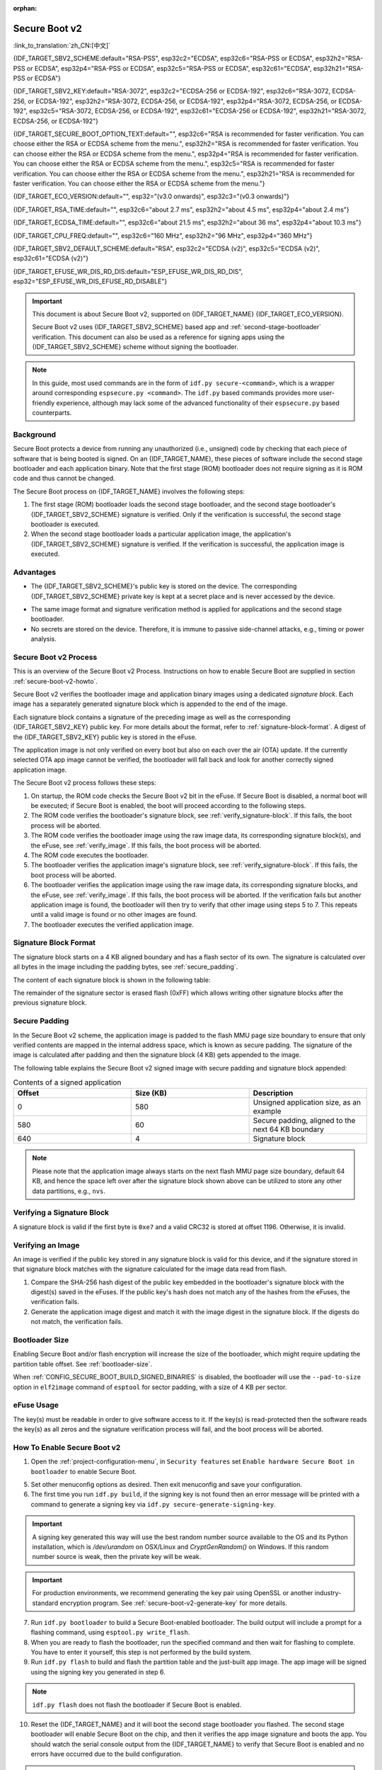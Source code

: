 :orphan:

Secure Boot v2
==============

:link_to_translation:`zh_CN:[中文]`

{IDF_TARGET_SBV2_SCHEME:default="RSA-PSS", esp32c2="ECDSA", esp32c6="RSA-PSS or ECDSA", esp32h2="RSA-PSS or ECDSA", esp32p4="RSA-PSS or ECDSA", esp32c5="RSA-PSS or ECDSA", esp32c61="ECDSA", esp32h21="RSA-PSS or ECDSA"}

{IDF_TARGET_SBV2_KEY:default="RSA-3072", esp32c2="ECDSA-256 or ECDSA-192", esp32c6="RSA-3072, ECDSA-256, or ECDSA-192", esp32h2="RSA-3072, ECDSA-256, or ECDSA-192", esp32p4="RSA-3072, ECDSA-256, or ECDSA-192", esp32c5="RSA-3072, ECDSA-256, or ECDSA-192", esp32c61="ECDSA-256 or ECDSA-192", esp32h21="RSA-3072, ECDSA-256, or ECDSA-192"}

{IDF_TARGET_SECURE_BOOT_OPTION_TEXT:default="", esp32c6="RSA is recommended for faster verification. You can choose either the RSA or ECDSA scheme from the menu.", esp32h2="RSA is recommended for faster verification. You can choose either the RSA or ECDSA scheme from the menu.", esp32p4="RSA is recommended for faster verification. You can choose either the RSA or ECDSA scheme from the menu.", esp32c5="RSA is recommended for faster verification. You can choose either the RSA or ECDSA scheme from the menu.", esp32h21="RSA is recommended for faster verification. You can choose either the RSA or ECDSA scheme from the menu."}

{IDF_TARGET_ECO_VERSION:default="", esp32="(v3.0 onwards)", esp32c3="(v0.3 onwards)"}

{IDF_TARGET_RSA_TIME:default="", esp32c6="about 2.7 ms", esp32h2="about 4.5 ms", esp32p4="about 2.4 ms"}

{IDF_TARGET_ECDSA_TIME:default="", esp32c6="about 21.5 ms", esp32h2="about 36 ms", esp32p4="about 10.3 ms"}

{IDF_TARGET_CPU_FREQ:default="", esp32c6="160 MHz", esp32h2="96 MHz", esp32p4="360 MHz"}

{IDF_TARGET_SBV2_DEFAULT_SCHEME:default="RSA", esp32c2="ECDSA (v2)", esp32c5="ECDSA (v2)", esp32c61="ECDSA (v2)"}

{IDF_TARGET_EFUSE_WR_DIS_RD_DIS:default="ESP_EFUSE_WR_DIS_RD_DIS", esp32="ESP_EFUSE_WR_DIS_EFUSE_RD_DISABLE"}

.. important::

    This document is about Secure Boot v2, supported on {IDF_TARGET_NAME} {IDF_TARGET_ECO_VERSION}.

    .. only:: esp32

        For ESP32 before chip revision v3.0, refer to :doc:`secure-boot-v1`. It is recommended to use Secure Boot v2 if you have a chip revision that supports it. Secure Boot v2 is safer and more flexible than Secure Boot V1.

    Secure Boot v2 uses {IDF_TARGET_SBV2_SCHEME} based app and :ref:`second-stage-bootloader` verification. This document can also be used as a reference for signing apps using the {IDF_TARGET_SBV2_SCHEME} scheme without signing the bootloader.

.. only:: esp32

    ``Secure Boot v2`` and ``RSA App Signing Scheme`` options are available for ESP32 from chip revision v3.0 onwards. To use these options in menuconfig, set :ref:`CONFIG_ESP32_REV_MIN` greater than or equal to `v3.0`.

.. only:: esp32c3

    ``Secure Boot v2`` is available for ESP32-C3 from chip revision v0.3 (ECO3) onwards. To use these options in menuconfig, set :ref:`CONFIG_ESP32C3_REV_MIN` greater than or equal to `v0.3 (ECO3)`.


.. note::

    In this guide, most used commands are in the form of ``idf.py secure-<command>``, which is a wrapper around corresponding ``espsecure.py <command>``. The ``idf.py`` based commands provides more user-friendly experience, although may lack some of the advanced functionality of their ``espsecure.py`` based counterparts.

Background
----------

Secure Boot protects a device from running any unauthorized (i.e., unsigned) code by checking that each piece of software that is being booted is signed. On an {IDF_TARGET_NAME}, these pieces of software include the second stage bootloader and each application binary. Note that the first stage (ROM) bootloader does not require signing as it is ROM code and thus cannot be changed.

.. only:: esp32 or (SOC_SECURE_BOOT_V2_RSA and not SOC_SECURE_BOOT_V2_ECC)

    An RSA-based Secure Boot verification scheme, i.e., Secure Boot v2, is implemented on {IDF_TARGET_NAME} {IDF_TARGET_ECO_VERSION}.

.. only:: SOC_SECURE_BOOT_V2_ECC and not SOC_SECURE_BOOT_V2_RSA

    An ECC-based Secure Boot verification scheme i.e., Secure Boot v2, has been introduced on {IDF_TARGET_NAME}.

.. only:: SOC_SECURE_BOOT_V2_RSA and SOC_SECURE_BOOT_V2_ECC

    {IDF_TARGET_NAME} has provision to choose a {IDF_TARGET_SBV2_SCHEME} based Secure Boot verification scheme.

The Secure Boot process on {IDF_TARGET_NAME} involves the following steps:

1. The first stage (ROM) bootloader loads the second stage bootloader, and the second stage bootloader's {IDF_TARGET_SBV2_SCHEME} signature is verified. Only if the verification is successful, the second stage bootloader is executed.

2. When the second stage bootloader loads a particular application image, the application's {IDF_TARGET_SBV2_SCHEME} signature is verified. If the verification is successful, the application image is executed.

.. only:: SOC_ECDSA_P192_CURVE_DEFAULT_DISABLED

    The ECDSA-P192 curve is disabled by default on {IDF_TARGET_NAME}. If the provided secure boot signing key uses the ECDSA-P192 curve, the system attempts to enable support for ECDSA-P192 curve mode to proceed with secure boot. However, if the curve mode has already been locked, enabling ECDSA-P192 is not possible. In such cases, secure boot cannot be configured using an ECDSA-P192 key. The user must instead provide a signing key based on the ECDSA-P256 curve or RSA based signing key.

Advantages
----------

- The {IDF_TARGET_SBV2_SCHEME}'s public key is stored on the device. The corresponding {IDF_TARGET_SBV2_SCHEME} private key is kept at a secret place and is never accessed by the device.

.. only:: esp32 or esp32c2

    - Only one public key can be generated and stored in the chip during manufacturing.

.. only:: SOC_EFUSE_REVOKE_BOOT_KEY_DIGESTS

    - Up to three public keys can be generated and stored in the chip during manufacturing.

    - {IDF_TARGET_NAME} provides the facility to permanently revoke individual public keys. This can be configured conservatively or aggressively.

        - Conservatively: The old key is revoked after the bootloader and application have successfully migrated to a new key.
        - Aggressively: The key is revoked as soon as verification with this key fails.

- The same image format and signature verification method is applied for applications and the second stage bootloader.

- No secrets are stored on the device. Therefore, it is immune to passive side-channel attacks, e.g., timing or power analysis.


Secure Boot v2 Process
----------------------

This is an overview of the Secure Boot v2 Process. Instructions on how to enable Secure Boot are supplied in section :ref:`secure-boot-v2-howto`.

Secure Boot v2 verifies the bootloader image and application binary images using a dedicated *signature block*. Each image has a separately generated signature block which is appended to the end of the image.

.. only:: esp32

  Only one signature block can be appended to the bootloader or application image in ESP32 chip revision v3.0.

.. only:: esp32c2

  Only one signature block can be appended to the bootloader or application image in {IDF_TARGET_NAME}

.. only:: SOC_EFUSE_REVOKE_BOOT_KEY_DIGESTS

  Up to three signature blocks can be appended to the bootloader or application image in {IDF_TARGET_NAME}.

Each signature block contains a signature of the preceding image as well as the corresponding {IDF_TARGET_SBV2_KEY} public key. For more details about the format, refer to :ref:`signature-block-format`. A digest of the {IDF_TARGET_SBV2_KEY} public key is stored in the eFuse.

The application image is not only verified on every boot but also on each over the air (OTA) update. If the currently selected OTA app image cannot be verified, the bootloader will fall back and look for another correctly signed application image.

The Secure Boot v2 process follows these steps:

1. On startup, the ROM code checks the Secure Boot v2 bit in the eFuse. If Secure Boot is disabled, a normal boot will be executed; if Secure Boot is enabled, the boot will proceed according to the following steps.

2. The ROM code verifies the bootloader's signature block, see :ref:`verify_signature-block`. If this fails, the boot process will be aborted.

3. The ROM code verifies the bootloader image using the raw image data, its corresponding signature block(s), and the eFuse, see :ref:`verify_image`. If this fails, the boot process will be aborted.

4. The ROM code executes the bootloader.

5. The bootloader verifies the application image's signature block, see :ref:`verify_signature-block`. If this fails, the boot process will be aborted.

6. The bootloader verifies the application image using the raw image data, its corresponding signature blocks, and the eFuse, see :ref:`verify_image`. If this fails, the boot process will be aborted. If the verification fails but another application image is found, the bootloader will then try to verify that other image using steps 5 to 7. This repeats until a valid image is found or no other images are found.

7. The bootloader executes the verified application image.


.. _signature-block-format:

Signature Block Format
----------------------

The signature block starts on a 4 KB aligned boundary and has a flash sector of its own. The signature is calculated over all bytes in the image including the padding bytes, see :ref:`secure_padding`.

.. only:: SOC_SECURE_BOOT_V2_RSA and SOC_SECURE_BOOT_V2_ECC

    .. note::

        {IDF_TARGET_NAME} has a provision to choose between the RSA scheme and the ECDSA scheme. Only one scheme can be used per device.

        ECDSA provides similar security strength, compared to RSA, with shorter key lengths. Current estimates are that ECDSA with curve P-256 has an approximate equivalent strength to RSA with 3072-bit keys. However, ECDSA signature verification takes considerably more amount of time as compared to RSA signature verification.

        RSA is recommended for use cases where fast boot-up time is required whereas ECDSA is recommended for use cases where shorter key length is required.

        .. only:: not esp32p4 or not esp32c5

            .. list-table:: Comparison between signature verification time
                :widths: 10 10 20
                :header-rows: 1

                * - **Verification scheme**
                  - **Time**
                  - **CPU Frequency**
                * - RSA-3072
                  - {IDF_TARGET_RSA_TIME}
                  - {IDF_TARGET_CPU_FREQ}
                * - ECDSA-P256
                  - {IDF_TARGET_ECDSA_TIME}
                  - {IDF_TARGET_CPU_FREQ}

            The above table compares the time taken to verify a signature in a particular scheme. It does not indicate the boot-up time.

The content of each signature block is shown in the following table:

.. only:: esp32 or SOC_SECURE_BOOT_V2_RSA

    .. list-table:: Content of a RSA Signature Block
        :widths: 10 10 40
        :header-rows: 1

        * - **Offset**
          - **Size (bytes)**
          - **Description**
        * - 0
          - 1
          - Magic byte.
        * - 1
          - 1
          - Version number byte, currently 0x02, and 0x01 is for Secure Boot V1.
        * - 2
          - 2
          - Padding bytes. Reserved, should be zero.
        * - 4
          - 32
          - SHA-256 hash of only the image content, not including the signature block.
        * - 36
          - 384
          - RSA Public Modulus used for signature verification, value 'n' in RFC8017.
        * - 420
          - 4
          - RSA Public Exponent used for signature verification, value 'e' in RFC8017.
        * - 424
          - 384
          - Pre-calculated R, derived from 'n'.
        * - 808
          - 4
          - Pre-calculated M', derived from 'n'.
        * - 812
          - 384
          - RSA-PSS Signature result (section 8.1.1 of RFC8017) of image content, computed using the following PSS parameters: SHA256 hash, MGF1 function, salt length 32 bytes, default trailer field 0xBC.
        * - 1196
          - 4
          - CRC32 of the preceding 1196 bytes.
        * - 1200
          - 16
          - Zero padding to length 1216 bytes.


    .. note::

        R and M' are used for hardware-assisted Montgomery Multiplication.

.. only:: SOC_SECURE_BOOT_V2_ECC

    .. list-table:: Content of an ECDSA Signature Block
        :widths: 10 10 40
        :header-rows: 1

        * - **Offset**
          - **Size (bytes)**
          - **Description**
        * - 0
          - 1
          - Magic byte.
        * - 1
          - 1
          - Version number byte, currently 0x03.
        * - 2
          - 2
          - Padding bytes. Reserved, should be zero.
        * - 4
          - 32
          - SHA-256 hash of only the image content, not including the signature block.
        * - 36
          - 1
          - Curve ID. 1 for NIST192p curve. 2 for NIST256p curve.
        * - 37
          - 64
          - ECDSA Public key: 32-byte X coordinate followed by 32-byte Y coordinate.
        * - 101
          - 64
          - ECDSA Signature result (section 5.3.2 of RFC6090) of the image content: 32-byte R component followed by-32 byte S component.
        * - 165
          - 1031
          - Reserved.
        * - 1196
          - 4
          - CRC32 of the preceding 1196 bytes.
        * - 1200
          - 16
          - Zero padding to length 1216 bytes.

The remainder of the signature sector is erased flash (0xFF) which allows writing other signature blocks after the previous signature block.


.. _secure_padding:

Secure Padding
--------------

In the Secure Boot v2 scheme, the application image is padded to the flash MMU page size boundary to ensure that only verified contents are mapped in the internal address space, which is known as secure padding. The signature of the image is calculated after padding and then the signature block (4 KB) gets appended to the image.

.. list::

    - Default flash MMU page size is 64 KB
    :SOC_MMU_PAGE_SIZE_CONFIGURABLE: - {IDF_TARGET_NAME} supports configurable flash MMU page size, and ``CONFIG_MMU_PAGE_SIZE`` gets set based on the :ref:`CONFIG_ESPTOOLPY_FLASHSIZE`
    - Secure padding is applied through the option ``--secure-pad-v2`` in the ``elf2image`` conversion using ``esptool.py``

The following table explains the Secure Boot v2 signed image with secure padding and signature block appended:

.. list-table:: Contents of a signed application
        :widths: 20 20 20
        :header-rows: 1

        * - **Offset**
          - **Size (KB)**
          - **Description**
        * - 0
          - 580
          - Unsigned application size, as an example
        * - 580
          - 60
          - Secure padding, aligned to the next 64 KB boundary
        * - 640
          - 4
          - Signature block

.. note::

    Please note that the application image always starts on the next flash MMU page size boundary, default 64 KB, and hence the space left over after the signature block shown above can be utilized to store any other data partitions, e.g., ``nvs``.


.. _verify_signature-block:

Verifying a Signature Block
---------------------------

A signature block is valid if the first byte is ``0xe7`` and a valid CRC32 is stored at offset 1196. Otherwise, it is invalid.


.. _verify_image:

Verifying an Image
------------------

An image is verified if the public key stored in any signature block is valid for this device, and if the signature stored in that signature block matches with the signature calculated for the image data read from flash.

1. Compare the SHA-256 hash digest of the public key embedded in the bootloader's signature block with the digest(s) saved in the eFuses. If the public key's hash does not match any of the hashes from the eFuses, the verification fails.

2. Generate the application image digest and match it with the image digest in the signature block. If the digests do not match, the verification fails.

.. only:: esp32 or (SOC_SECURE_BOOT_V2_RSA and not SOC_SECURE_BOOT_V2_ECC)

    3. Use the public key to verify the signature of the bootloader image, using RSA-PSS (section 8.1.2 of RFC8017) with the image digest calculated in step (2) for comparison.

.. only:: SOC_SECURE_BOOT_V2_ECC and not SOC_SECURE_BOOT_V2_RSA

    3. Use the public key to verify the signature of the bootloader image, using ECDSA signature verification (section 5.3.3 of RFC6090) with the image digest calculated in step (2) for comparison.

.. only:: SOC_SECURE_BOOT_V2_ECC and SOC_SECURE_BOOT_V2_RSA

    3. Use the public key to verify the signature of the bootloader image, using either RSA-PSS (section 8.1.2 of RFC8017) or ECDSA signature verification (section 5.3.3 of RFC6090) with the image digest calculated in step (2) for comparison.


Bootloader Size
---------------

Enabling Secure Boot and/or flash encryption will increase the size of the bootloader, which might require updating the partition table offset. See :ref:`bootloader-size`.

When :ref:`CONFIG_SECURE_BOOT_BUILD_SIGNED_BINARIES` is disabled, the bootloader will use the ``--pad-to-size`` option in ``elf2image`` command of ``esptool`` for sector padding, with a size of 4 KB per sector.


.. _efuse-usage:

eFuse Usage
-----------

.. only:: esp32

    ESP32 chip revision v3.0:

    - ABS_DONE_1 - Enables Secure Boot protection on boot.

    - BLK2 - Stores the SHA-256 digest of the public key. SHA-256 hash of public key modulus, exponent, pre-calculated R & M' values is written to an eFuse key block. This digest is represented as 776 bytes, with offsets of 36 to 812, as per the :ref:`signature-block-format`. The write-protection bit must be set, but the read-protection bit must not.

.. only:: not esp32

    - SECURE_BOOT_EN - Enables Secure Boot protection on boot.

.. only:: SOC_EFUSE_KEY_PURPOSE_FIELD

    - KEY_PURPOSE_X - Set the purpose of the key block on {IDF_TARGET_NAME} by programming SECURE_BOOT_DIGESTX (X = 0, 1, 2) into KEY_PURPOSE_X (X = 0, 1, 2, 3, 4, 5). Example: If KEY_PURPOSE_2 is set to SECURE_BOOT_DIGEST1, then BLOCK_KEY2 will have the Secure Boot v2 public key digest. The write-protection bit must be set, and this field does not have a read-protection bit.

    - BLOCK_KEYX - The block contains the data corresponding to its purpose programmed in KEY_PURPOSE_X. Stores the SHA-256 digest of the public key is written to an eFuse key block. This digest is represented as 776 bytes, with offsets of 36 to 812, as per the :ref:`signature-block-format`. The write-protection bit must be set, but the read-protection bit must not.

    - KEY_REVOKEX - The revocation bits corresponding to each of the 3 key blocks. E.g., setting KEY_REVOKE2 revokes the key block whose key purpose is SECURE_BOOT_DIGEST2.

    - SECURE_BOOT_AGGRESSIVE_REVOKE - Enables aggressive revocation of keys. The key is revoked as soon as verification with this key fails.

    To ensure no trusted keys can be added later by an attacker, each unused key digest slot should be revoked with KEY_REVOKEX. It will be checked during app startup in :cpp:func:`esp_secure_boot_init_checks` and fixed unless :ref:`CONFIG_SECURE_BOOT_ALLOW_UNUSED_DIGEST_SLOTS` is enabled.

The key(s) must be readable in order to give software access to it. If the key(s) is read-protected then the software reads the key(s) as all zeros and the signature verification process will fail, and the boot process will be aborted.


.. _secure-boot-v2-howto:

How To Enable Secure Boot v2
----------------------------

1. Open the :ref:`project-configuration-menu`, in ``Security features`` set ``Enable hardware Secure Boot in bootloader`` to enable Secure Boot.

.. only:: esp32

    2. For ESP32, Secure Boot v2 is available only ESP32 chip revision v3.0 onwards. To view the ``Secure Boot v2`` option, the chip revision should be changed to ESP32 chip revision v3.0. To change the chip revision, set ``Minimum Supported ESP32 Revision`` to v3.0 in ``Component Config`` > ``ESP32- Specific``.

    3. Specify the path to the Secure Boot signing key, relative to the project directory.

    4. Select the desired UART ROM download mode in ``UART ROM download mode``. By default the UART ROM download mode has been kept enabled in order to prevent permanently disabling it in the development phase, this option is a potentially insecure option. It is recommended to disable the UART download mode for better security.

.. only:: SOC_SECURE_BOOT_V2_RSA or SOC_SECURE_BOOT_V2_ECC

    2. The ``Secure Boot v2`` option will be selected and the ``App Signing Scheme`` will be set to {IDF_TARGET_SBV2_DEFAULT_SCHEME} by default. {IDF_TARGET_SECURE_BOOT_OPTION_TEXT}

    3. Specify the path to the Secure Boot signing key, relative to the project directory.

    4. Select the desired UART ROM download mode in ``UART ROM download mode``. By default, it is set to ``Permanently switch to Secure mode`` which is generally recommended. For production devices, the most secure option is to set it to ``Permanently disabled``.

5. Set other menuconfig options as desired. Then exit menuconfig and save your configuration.

6. The first time you run ``idf.py build``, if the signing key is not found then an error message will be printed with a command to generate a signing key via ``idf.py secure-generate-signing-key``.

.. important::

    A signing key generated this way will use the best random number source available to the OS and its Python installation, which is `/dev/urandom` on OSX/Linux and `CryptGenRandom()` on Windows. If this random number source is weak, then the private key will be weak.

.. important::

    For production environments, we recommend generating the key pair using OpenSSL or another industry-standard encryption program. See :ref:`secure-boot-v2-generate-key` for more details.

7. Run ``idf.py bootloader`` to build a Secure Boot-enabled bootloader. The build output will include a prompt for a flashing command, using ``esptool.py write_flash``.

8. When you are ready to flash the bootloader, run the specified command and then wait for flashing to complete. You have to enter it yourself, this step is not performed by the build system.

9. Run ``idf.py flash`` to build and flash the partition table and the just-built app image. The app image will be signed using the signing key you generated in step 6.

.. note::

  ``idf.py flash`` does not flash the bootloader if Secure Boot is enabled.

10. Reset the {IDF_TARGET_NAME} and it will boot the second stage bootloader you flashed. The second stage bootloader will enable Secure Boot on the chip, and then it verifies the app image signature and boots the app. You should watch the serial console output from the {IDF_TARGET_NAME} to verify that Secure Boot is enabled and no errors have occurred due to the build configuration.

.. note::

    Secure Boot will not be enabled until after a valid partition table and app image have been flashed. This is to prevent accidents before the system is fully configured.

.. note::

    If the {IDF_TARGET_NAME} is reset or powered down during the first boot, it will start the process again on the next boot.

11. On subsequent boots, the Secure Boot hardware will verify that the second stage bootloader has not changed, and the second stage bootloader will verify the signed app image using the validated public key portion of its appended signature block.


Restrictions After Secure Boot Is Enabled
-----------------------------------------

- Any updated bootloader or app will need to be signed with a key matching the digest already stored in eFuse.

- Please note that enabling Secure Boot or flash encryption disables the USB-OTG USB stack in the ROM, disallowing updates via the serial emulation or Device Firmware Update (DFU) on that port.

- After Secure Boot is enabled, further read-protection of eFuse keys is not possible. This is done to prevent an attacker from read-protecting the eFuse block that contains the Secure Boot public key digest, which could result in immediate denial of service and potentially enable a fault injection attack to bypass the signature verification. For further information on read-protected keys, see the details below.

.. only:: SOC_ECDSA_P192_CURVE_DEFAULT_DISABLED

    When Secure Boot is enabled, the ECDSA curve mode becomes write-protected. This means that if the curve mode was not previously set to use the ECDSA-P192 key before enabling Secure Boot, it will no longer be possible to configure or use the ECDSA-P192 curve with the ECDSA peripheral afterward.

Burning read-protected keys
~~~~~~~~~~~~~~~~~~~~~~~~~~~

**Read protected keys**:
The following keys must be read-protected on the device, the respective hardware will have access them directly (not readable by software):

.. list::

    :SOC_FLASH_ENC_SUPPORTED:* Flash encryption key

    :SOC_HMAC_SUPPORTED:* HMAC keys

    :SOC_ECDSA_SUPPORTED:* ECDSA keys

    :SOC_KEY_MANAGER_SUPPORTED:* Key Manager keys

**Non-read protected keys**:
The following keys must not be read-protected on the device as the software needs to access them (readable by software):

.. list::

    :SOC_SECURE_BOOT_SUPPORTED:* Secure boot public key digest
    * User data

When Secure Boot is enabled, it shall disable the ability to read-protect further eFuses by default. If you want keep the ability to read-protect an eFuse later in the application (e.g, a key mentioned in the above list of read-protected keys) then you need to enable the config :ref:`CONFIG_SECURE_BOOT_V2_ALLOW_EFUSE_RD_DIS` at the same time when you enable Secure Boot.

Ideally, it is strongly recommended that all such keys must been burned before enabling secure boot. However, if you need to enable :ref:`CONFIG_SECURE_BOOT_V2_ALLOW_EFUSE_RD_DIS`, make sure that you burn the eFuse {IDF_TARGET_EFUSE_WR_DIS_RD_DIS}, using :cpp:func:`esp_efuse_write_field_bit`, once all the read-protected eFuse keys have been programmed.

.. note::

    If :doc:`/security/flash-encryption` is enabled by the second stage bootloader at the time of enabling Secure Boot, it ensures that the flash encryption key generated on the first boot shall already be read-protected.

.. _secure-boot-v2-generate-key:

Generating Secure Boot Signing Key
----------------------------------

The build system will prompt you with a command to generate a new signing key via ``idf.py secure-generate-signing-key``.

.. only:: esp32 or SOC_SECURE_BOOT_V2_RSA

    The ``--version 2`` parameter will generate the RSA 3072 private key for Secure Boot v2. Additionally ``--scheme rsa3072`` can be passed as well to generate RSA 3072 private key.

.. only:: SOC_SECURE_BOOT_V2_ECC

    Select the ECDSA scheme by passing ``--version 2 --scheme ecdsa256`` or ``--version 2 --scheme ecdsa192`` to generate corresponding ECDSA private key.

The strength of the signing key is proportional to (a) the random number source of the system, and (b) the correctness of the algorithm used. For production devices, we recommend generating signing keys from a system with a quality entropy source and using the best available {IDF_TARGET_SBV2_SCHEME} key generation utilities.

For example, to generate a signing key using the OpenSSL command line:

.. only:: esp32 or SOC_SECURE_BOOT_V2_RSA

    For RSA 3072

    .. code-block::

      openssl genrsa -out my_secure_boot_signing_key.pem 3072

.. only:: SOC_SECURE_BOOT_V2_ECC

    For the ECC NIST192p curve

    .. code-block::

        openssl ecparam -name prime192v1 -genkey -noout -out my_secure_boot_signing_key.pem

    For the ECC NIST256p curve

    .. code-block::

        openssl ecparam -name prime256v1 -genkey -noout -out my_secure_boot_signing_key.pem

Remember that the strength of the Secure Boot system depends on keeping the signing key private.


.. _remote-sign-v2-image:

Remote Signing of Images
------------------------

Signing Using ``idf.py``
~~~~~~~~~~~~~~~~~~~~~~~~~~~~~~

For production builds, it can be good practice to use a remote signing server rather than have the signing key on the build machine (which is the default ESP-IDF Secure Boot configuration). The ``espsecure.py`` command line program can be used to sign app images and partition table data for Secure Boot, on a remote system.

To use remote signing, disable the option :ref:`CONFIG_SECURE_BOOT_BUILD_SIGNED_BINARIES` and build the firmware. The private signing key does not need to be present on the build system.

After the app image and partition table are built, the build system will print signing steps using ``idf.py``:

.. code-block::

    idf.py secure-sign-data BINARY_FILE --keyfile PRIVATE_SIGNING_KEY

The above command appends the image signature to the existing binary. You can use the `--output` argument to write the signed binary to a separate file:

.. code-block::

    idf.py secure-sign-data --keyfile PRIVATE_SIGNING_KEY --output SIGNED_BINARY_FILE BINARY_FILE


Signing Using Pre-calculated Signatures
~~~~~~~~~~~~~~~~~~~~~~~~~~~~~~~~~~~~~~~

If you have valid pre-calculated signatures generated for an image and their corresponding public keys, you can use these signatures to generate a signature sector and append it to the image. Note that the pre-calculated signature should be calculated over all bytes in the image including the secure-padding bytes.

In such cases, the firmware image should be built by disabling the option :ref:`CONFIG_SECURE_BOOT_BUILD_SIGNED_BINARIES`. This image will be secure-padded and to generate a signed binary use the following command:

.. code-block::

    idf.py secure-sign-data --pub-key PUBLIC_SIGNING_KEY --signature SIGNATURE_FILE --output SIGNED_BINARY_FILE BINARY_FILE

The above command verifies the signature, generates a signature block (refer to :ref:`signature-block-format`), and appends it to the binary file.


Signing Using an External Hardware Security Module (HSM)
~~~~~~~~~~~~~~~~~~~~~~~~~~~~~~~~~~~~~~~~~~~~~~~~~~~~~~~~

For security reasons, you might also use an external Hardware Security Module (HSM) to store your private signing key, which cannot be accessed directly but has an interface to generate the signature of a binary file and its corresponding public key.

In such cases, disable the option :ref:`CONFIG_SECURE_BOOT_BUILD_SIGNED_BINARIES` and build the firmware. This secure-padded image then can be used to supply the external HSM for generating a signature. Refer to `Signing using an External HSM <https://docs.espressif.com/projects/esptool/en/latest/{IDF_TARGET_PATH_NAME}/espsecure/index.html#remote-signing-using-an-external-hsm>`_ to generate a signed image.

.. only:: SOC_EFUSE_REVOKE_BOOT_KEY_DIGESTS

    .. note::

        For all the above three remote signing workflows, the signed binary is written to the filename provided to the ``--output`` argument, and the option ``--append_signatures`` allows us to append multiple signatures (up to 3) to the image.

.. only:: not SOC_EFUSE_REVOKE_BOOT_KEY_DIGESTS

    .. note::

        For all the above three remote signing workflows, the signed binary is written to the filename provided to the ``--output`` argument.


Secure Boot Best Practices
--------------------------

* Generate the signing key on a system with a quality source of entropy.
* Keep the signing key private at all times. A leak of this key will compromise the Secure Boot system.
* Do not allow any third party to observe any aspects of the key generation or signing process using ``idf.py secure-`` commands. Both processes are vulnerable to timing or other side-channel attacks.
* Enable all Secure Boot options in the Secure Boot Configuration. These include flash encryption, disabling of JTAG, disabling BASIC ROM interpreter, and disabling the UART bootloader encrypted flash access.
* Use Secure Boot in combination with :doc:`flash-encryption` to prevent local readout of the flash contents.

.. only:: SOC_EFUSE_REVOKE_BOOT_KEY_DIGESTS

    Key Management
    --------------

    * Between 1 and 3 {IDF_TARGET_SBV2_KEY} public key pairs (Keys #0, #1, #2) should be computed independently and stored separately.
    * The KEY_DIGEST eFuses should be write-protected after being programmed.
    * The unused KEY_DIGEST slots must have their corresponding KEY_REVOKE eFuse burned to permanently disable them. This must happen before the device leaves the factory.
    * The eFuses can either be written by the second stage bootloader during first boot after enabling ``Secure Boot v2`` from menuconfig or can be done using ``espefuse.py`` which communicates with the serial bootloader program in ROM.
    * The KEY_DIGESTs should be numbered sequentially beginning at key digest #0. If key digest #1 is used, key digest #0 should be used. If key digest #2 is used, key digest #0 & #1 must be used.
    * The second stage bootloader is non-OTA upgradeable, and is signed using at least one, possibly all three, private keys and flashed in the factory.
    * Apps should only be signed with a single private key, with the others being stored securely elsewhere. However, they may be signed with multiple private keys if some are being revoked, see :ref:`secure-boot-v2-key-revocation` below.


    Multiple Keys
    -------------

    * The bootloader should be signed with all the private key(s) that are needed for the life of the device, before it is flashed.
    * The build system can sign with at most one private key, user has to run manual commands to append more signatures if necessary.
    * You can use the append functionality of ``idf.py secure-sign-data``, this command would also printed at the end of the Secure Boot v2 enabled bootloader compilation.

    .. code-block::

        idf.py secure-sign-data -k secure_boot_signing_key2.pem --append_signatures -o signed_bootloader.bin build/bootloader/bootloader.bin

    * While signing with multiple private keys, it is recommended that the private keys be signed independently, if possible on different servers and stored separately.
    * You can check the signatures attached to a binary using:

    .. code-block::

        espsecure.py signature_info_v2 datafile.bin

    .. _secure-boot-v2-key-revocation:

    Key Revocation
    --------------

    * Keys are processed in a linear order, i.e., key #0, key #1, key #2.
    * When a key is revoked, all remaining unrevoked keys can still be used to sign applications. For instance, if key #1 is revoked, keys such as key #0 and key #2 will remain valid for signing the application.
    * Applications should be signed with only one key at a time, to minimize the exposure of unused private keys.
    * The bootloader can be signed with multiple keys from the factory.

    .. note::

        Note that enabling the config :ref:`CONFIG_SECURE_BOOT_ALLOW_UNUSED_DIGEST_SLOTS` only makes sure that the **app** does not revoke the unused digest slots.
        But if you plan to enable secure boot during the fist boot up, the bootloader will intentionally revoke the unused digest slots while enabling secure boot, even if the above config is enabled. Because keeping the unused key slots unrevoked would be a security hazard.
        In case for any development workflow if you need to avoid this revocation, you should :ref:`enable-secure-boot-v2-externally`, rather than enabling it during the boot up, so that the bootloader would not need to enable secure boot, and thus you could avoid its revocation strategy.

    Conservative Approach
    ~~~~~~~~~~~~~~~~~~~~~~

    Assuming a trusted private key (N-1) has been compromised, to update to new key pair (N).

    1. The server sends an OTA update with an application signed with the new private key (#N).
    2. The new OTA update is written to an unused OTA app partition.
    3. The new application's signature block is validated. The public keys are checked against the digests programmed in the eFuse and the application is verified using the verified public key.
    4. The active partition is set to the new OTA application's partition.
    5. The device resets and loads the bootloader that is verified with key #N-1, which then boots the new app verified with key #N.
    6. The new app verifies the bootloader with key #N as a final check, and then runs code to revoke key #N-1, i.e., sets KEY_REVOKE eFuse bit.
    7. The API :cpp:func:`esp_ota_revoke_secure_boot_public_key` can be used to revoke the key #N-1.

    * A similar approach can also be used to physically re-flash with a new key. For physical re-flashing, the bootloader content can also be changed at the same time.

    .. note::

        It may be necessary to revoke a key that isn't currently being used. For example, if the active application is signed with key #0, but key #1 becomes compromised, you should revoke key #1 by using the above approach. The new OTA update should continue to be signed with key #0, and the API `esp_ota_revoke_secure_boot_public_key (SECURE_BOOT_PUBLIC_KEY_INDEX_[N])` can be used to revoke the key #N (N would be 1 in this case). After revoking, all remaining unrevoked keys can still be used to sign future applications.


    .. _secure-boot-v2-aggressive-key-revocation:

    Aggressive Approach
    ~~~~~~~~~~~~~~~~~~~

    ROM code has an additional feature of revoking a public key digest if the signature verification fails.

    To enable this feature, you need to burn ``SECURE_BOOT_AGGRESSIVE_REVOKE`` eFuse or enable :ref:`CONFIG_SECURE_BOOT_ENABLE_AGGRESSIVE_KEY_REVOKE`.

    Key revocation is not applicable unless Secure Boot is successfully enabled. Also, a key is not revoked in case of an invalid signature block or invalid image digest, it is only revoked in case the signature verification fails, i.e., revoke key only if failure in step 3 of :ref:`verify_image`.

    Once a key is revoked, it can never be used for verifying the signature of an image. This feature provides strong resistance against physical attacks on the device. However, this could also brick the device permanently if all the keys are revoked because of signature verification failure.


.. _secure-boot-v2-technical-details:

Technical Details
-----------------

The following sections contain low-level reference descriptions of various Secure Boot elements.

Secure Boot is integrated into the ESP-IDF build system, so ``idf.py build`` will sign an app image, and ``idf.py bootloader`` will produce a signed bootloader if :ref:`CONFIG_SECURE_BOOT_BUILD_SIGNED_BINARIES` is enabled.

However, it is possible to use the ``idf.py`` or the ``openssl`` tool to generate standalone signatures and verify them. Using ``idf.py`` is recommended, but in case you need to generate or verify signatures in non-ESP-IDF environments, you could also use the ``openssl`` commands as the Secure Boot v2 signature generation is compliant with the standard signing algorithms.

Generating and Verifying Signatures Using ``idf.py``
~~~~~~~~~~~~~~~~~~~~~~~~~~~~~~~~~~~~~~~~~~~~~~~~~~~~

1. To sign a binary image:

.. code-block::

    idf.py secure-sign-data --keyfile ./my_signing_key.pem --output ./image_signed.bin image-unsigned.bin

Keyfile is the PEM file containing an {IDF_TARGET_SBV2_KEY} private signing key.

2. To verify a signed binary image:

.. code-block::

    idf.py secure-verify-signature --keyfile ./my_signing_key.pem image_signed.bin

Keyfile is the PEM file containing an {IDF_TARGET_SBV2_KEY} public/private signing key.

Generating and Verifying signatures using OpenSSL
~~~~~~~~~~~~~~~~~~~~~~~~~~~~~~~~~~~~~~~~~~~~~~~~~

It is preferred to use the ``idf.py`` tool to generate and verify signatures, but in case you need to perform these operations using OpenSSL, following are the reference commands to do so:

1. Generate digest of the image binary file whose signature needs to be calculated.

    .. code-block:: bash

        openssl dgst -sha256 -binary BINARY_FILE  > DIGEST_BINARY_FILE

2. Generate signature of the image using the above calculated digest.

    .. only:: SOC_SECURE_BOOT_V2_RSA

        For generating an RSA-PSS signature:

            .. code-block:: bash

                openssl pkeyutl -sign \
                    -in  DIGEST_BINARY_FILE \
                    -inkey PRIVATE_SIGNING_KEY \
                    -out SIGNATURE_FILE \
                    -pkeyopt digest:sha256 \
                    -pkeyopt rsa_padding_mode:pss \
                    -pkeyopt rsa_pss_saltlen:32

    .. only:: SOC_SECURE_BOOT_V2_ECC

        For generating an ECDSA signature:

            .. code-block:: bash

                openssl pkeyutl -sign \
                    -in  DIGEST_BINARY_FILE \
                    -inkey PRIVATE_SIGNING_KEY \
                    -out SIGNATURE_FILE

3. Verify the generated signature.

    .. only:: SOC_SECURE_BOOT_V2_RSA

        For verifying an RSA-PSS signature:

            .. code-block:: bash

                openssl pkeyutl -verify \
                    -in DIGEST_BINARY_FILE \
                    -pubin -inkey PUBLIC_SIGNING_KEY \
                    -sigfile SIGNATURE_FILE \
                    -pkeyopt rsa_padding_mode:pss \
                    -pkeyopt rsa_pss_saltlen:32 \
                    -pkeyopt digest:sha256

    .. only:: SOC_SECURE_BOOT_V2_ECC

        For verifying an ECDSA signature:

            .. code-block:: bash

                openssl pkeyutl -verify \
                    -in DIGEST_BINARY_FILE \
                    -pubin -inkey PUBLIC_SIGNING_KEY \
                    -sigfile SIGNATURE_FILE


.. _secure-boot-v2-and-flash-encr:

Secure Boot & Flash Encryption
------------------------------

If Secure Boot is used without :doc:`flash-encryption`, it is possible to launch a ``time-of-check to time-of-use`` attack, where flash contents are swapped after the image is verified and running. Therefore, it is recommended to use both features together.

.. only:: esp32c2

    .. important::

        {IDF_TARGET_NAME} has only one eFuse key block, which is used for both keys: Secure Boot and Flash Encryption. The eFuse key block can only be burned once. Therefore these keys should be burned together at the same time. Please note that ``Secure Boot`` and ``Flash Encryption`` can not be enabled separately as subsequent writes to the eFuse key block shall return an error.


.. _signed-app-verify-v2:

Signed App Verification Without Hardware Secure Boot
----------------------------------------------------

The Secure Boot v2 signature of apps can be verified during an OTA update without the need to enable the hardware Secure Boot option. This approach utilizes the same app signature scheme as Secure Boot v2. However, unlike hardware Secure Boot, Software secure boot does not provide protection against an attacker with write access to flash memory, who could potentially bypass the signature verification.

This may be desirable in cases where the delay of Secure Boot verification on startup is unacceptable, and/or where the threat model does not include physical access or attackers writing to the bootloader or app partitions in flash.

In this mode, the public key that is present in the signature block of the currently running app will be used to verify the signature of a newly updated app. The signature on the running app is not verified during the update process, it is assumed to be valid. In this way, the system creates a chain of trust from the running app to the newly updated app.

For this reason, it is essential that the initial app flashed to the device is also signed. Upon startup, the application checks for signatures. If no valid signatures are found, the app will abort and no updates can be applied. This is done in order to prevent a situation where no further updates are possible and the device shall be bricked. The app should have only one valid signature block in the first position. Note again that, unlike hardware Secure Boot v2, the signature of the running app is not verified on boot. The system only verifies a signature block in the first position and ignores any other appended signatures.

.. only:: not esp32

    Although multiple trusted keys are supported when using hardware Secure Boot, only the first public key in the signature block is used to verify updates if signature checking without Secure Boot is configured. If multiple trusted public keys are required, it is necessary to enable the full Secure Boot feature instead.

.. note::

    In general, it is recommended to use full hardware Secure Boot unless certain that this option is sufficient for application security needs.


.. _signed-app-verify-v2-howto:

How To Enable Signed App Verification
~~~~~~~~~~~~~~~~~~~~~~~~~~~~~~~~~~~~~

1. Open :ref:`project-configuration-menu` > ``Security features``.

.. only:: esp32

    2. Ensure ``App Signing Scheme`` is ``RSA``. For the ESP32 chip revision v3.0 chip, select :ref:`CONFIG_ESP32_REV_MIN` to ``v3.0`` to get the ``RSA`` option available.

.. only:: SOC_SECURE_BOOT_V2_RSA and not SOC_SECURE_BOOT_V2_ECC

    2. Ensure ``App Signing Scheme`` is ``RSA``.

.. only:: SOC_SECURE_BOOT_V2_ECC and not SOC_SECURE_BOOT_V2_RSA

    2. Ensure ``App Signing Scheme`` is ``ECDSA (v2)``.

.. only:: SOC_SECURE_BOOT_V2_RSA and SOC_SECURE_BOOT_V2_ECC

    2. Choose ``App Signing Scheme``. Either ``RSA`` or ``ECDSA (v2)``.


3. Enable :ref:`CONFIG_SECURE_SIGNED_APPS_NO_SECURE_BOOT`.

4. By default, ``Sign binaries during build`` will be enabled by selecting the ``Require signed app images`` option, which will sign binary files as a part of the build process. The file named in ``Secure Boot private signing key`` will be used to sign the image.

5. If you disable the ``Sign binaries during build`` option then all app binaries must be manually signed by following instructions in :ref:`remote-sign-v2-image`.

.. warning::

    It is very important that all apps flashed have been signed, either during the build or after the build.


Advanced Features
-----------------

JTAG Debugging
~~~~~~~~~~~~~~

By default, when Secure Boot is enabled, JTAG debugging is disabled via eFuse. The bootloader does this on the first boot, at the same time it enables Secure Boot.

See :ref:`jtag-debugging-security-features` for more information about using JTAG Debugging with either Secure Boot or signed app verification enabled.
